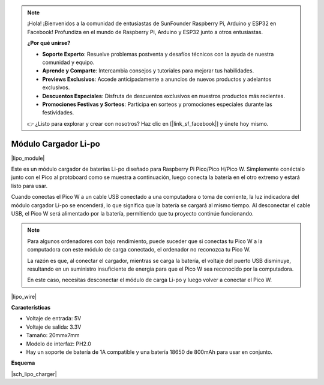 .. note::

    ¡Hola! ¡Bienvenidos a la comunidad de entusiastas de SunFounder Raspberry Pi, Arduino y ESP32 en Facebook! Profundiza en el mundo de Raspberry Pi, Arduino y ESP32 junto a otros entusiastas.

    **¿Por qué unirse?**

    - **Soporte Experto**: Resuelve problemas postventa y desafíos técnicos con la ayuda de nuestra comunidad y equipo.
    - **Aprende y Comparte**: Intercambia consejos y tutoriales para mejorar tus habilidades.
    - **Previews Exclusivos**: Accede anticipadamente a anuncios de nuevos productos y adelantos exclusivos.
    - **Descuentos Especiales**: Disfruta de descuentos exclusivos en nuestros productos más recientes.
    - **Promociones Festivas y Sorteos**: Participa en sorteos y promociones especiales durante las festividades.

    👉 ¿Listo para explorar y crear con nosotros? Haz clic en [|link_sf_facebook|] y únete hoy mismo.

.. _cpn_lipo_charger:

Módulo Cargador Li-po
=================================================

|lipo_module|

Este es un módulo cargador de baterías Li-po diseñado para Raspberry Pi Pico/Pico H/Pico W. Simplemente conéctalo junto con el Pico al protoboard como se muestra a continuación, luego conecta la batería en el otro extremo y estará listo para usar.

Cuando conectas el Pico W a un cable USB conectado a una computadora o toma de corriente, la luz indicadora del módulo cargador Li-po se encenderá, lo que significa que la batería se cargará al mismo tiempo. Al desconectar el cable USB, el Pico W será alimentado por la batería, permitiendo que tu proyecto continúe funcionando.

.. note::
    Para algunos ordenadores con bajo rendimiento, puede suceder que si conectas tu Pico W a la computadora con este módulo de carga conectado, el ordenador no reconozca tu Pico W.

    La razón es que, al conectar el cargador, mientras se carga la batería, el voltaje del puerto USB disminuye, resultando en un suministro insuficiente de energía para que el Pico W sea reconocido por la computadora.
    
    En este caso, necesitas desconectar el módulo de carga Li-po y luego volver a conectar el Pico W.

|lipo_wire|

**Características**

* Voltaje de entrada: 5V
* Voltaje de salida: 3.3V
* Tamaño: 20mmx7mm
* Modelo de interfaz: PH2.0
* Hay un soporte de batería de 1A compatible y una batería 18650 de 800mAh para usar en conjunto.

**Esquema**

|sch_lipo_charger|
